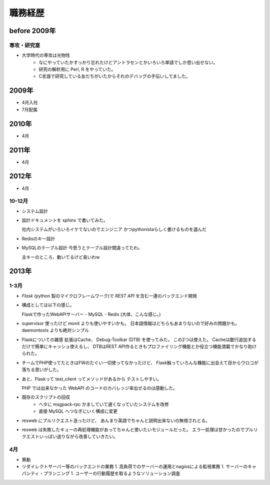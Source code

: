 ===========
職務経歴
===========

before 2009年
=============

専攻・研究室
------------

- 大学時代の専攻は光物性
    - なにやっていたかすっかり忘れたけどアントラセンとかいろいろ単語でしか思い出せない。
    - 研究の解析用に Perl, R をやっていた。
    - C言語で研究している友だちがいたからそれのデバッグの手伝いしてました。

2009年
======

- 4月入社
- 7月配属

2010年
======

- 4月

2011年
======

- 4月

2012年
======

- 4月

10-12月
-------
- システム設計
- 設計ドキュメントを sphinx で書いてみた。

  社内システムがいろいろイケてないのでエンジニア
  かつpythonistaらしく書けるものを選んだ
- Redisのキー設計
- MySQLのテーブル設計
  今思うとテーブル設計間違ってたわ。

  主キーのところ、動いてるけど長いわw


2013年
======

1-3月
-----
- `Flask` (python 製のマイクロフレームワーク)で `REST API` を含む一連のバックエンド開発
- 構成としては以下の感じ。

  Flaskで作ったWebAPIサーバー - MySQL - Redis (大体、こんな感じ。)
- `supervisor` 使ったけど monit よりも使いやすいかも。
  日本語情報はどちらもあまりないので好みの問題かも。
  daemontools よりも絶対シンプル

- Flaskについての雑感
  拡張はCache、 Debug-Toolbar (DTB) を使ってみた。
  この2つは使えた。 Cacheは数行追加するだけで簡単にキャッシュ使えるし、
  DTBはREST API作るときもプロファイリング機能とか役立つ機能満載でかなり助けられた。

- チームでPHP使ってたときはFWのたぐい一切使ってなかったけど、
  Flask触っていろんな機能に出会えて目からウロコが落ちる思いがした。

-  あと、Flaskって test_client ってメソッドがあるから
   テストしやすい。

   PHP では出来なかった WebAPI のコードのカバレッジ率出せるのは感動した。


- 既存のスクリプトの回収
    - ヘタに msgpack-rpc かましていて遅くなっていたシステムを改修
    - 直接 MySQL へつなぎにいく構成に変更

- resweb にプルリクエスト送ったけど、
  あんまり英語でちゃんと説明出来ないの無視されとる。

- resweb は失敗したキューの再処理機能があってちゃんと使いたいモジュールだった。
  エラー処理は甘かったのでプルリクエストいっぱい送りながら改善していきたい。

4月
---
- 異動
- リダイレクトサーバー等のバックエンドの業務
  1. 高負荷でのサーバーの運用とnagiosによる監視業務
  1. サーバーのキャパシティ・プランニング
  1. ユーザーの行動履歴を取るようなソリューション調査
